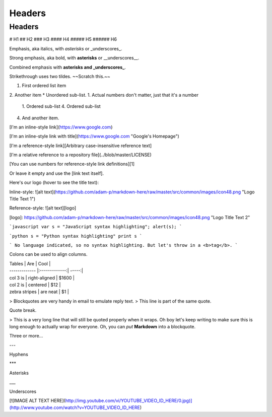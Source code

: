 Headers
=======

Headers
-------

# H1
## H2
### H3
#### H4
##### H5
###### H6




Emphasis, aka italics, with *asterisks* or _underscores_.

Strong emphasis, aka bold, with **asterisks** or __underscores__.

Combined emphasis with **asterisks and _underscores_**.

Strikethrough uses two tildes. ~~Scratch this.~~


1. First ordered list item
2. Another item
* Unordered sub-list. 
1. Actual numbers don't matter, just that it's a number
   1. Ordered sub-list
   4. Ordered sub-list
4. And another item.


[I'm an inline-style link](https://www.google.com)

[I'm an inline-style link with title](https://www.google.com "Google's Homepage")

[I'm a reference-style link][Arbitrary case-insensitive reference text]

[I'm a relative reference to a repository file](../blob/master/LICENSE)

[You can use numbers for reference-style link definitions][1]

Or leave it empty and use the [link text itself].




Here's our logo (hover to see the title text):

Inline-style: 
![alt text](https://github.com/adam-p/markdown-here/raw/master/src/common/images/icon48.png "Logo Title Text 1")

Reference-style: 
![alt text][logo]

[logo]: https://github.com/adam-p/markdown-here/raw/master/src/common/images/icon48.png "Logo Title Text 2"




```javascript
var s = "JavaScript syntax highlighting";
alert(s);
```
 
```python
s = "Python syntax highlighting"
print s
```
 
```
No language indicated, so no syntax highlighting. 
But let's throw in a <b>tag</b>.
```


Colons can be used to align columns.

| Tables        | Are           | Cool  |
| ------------- |:-------------:| -----:|
| col 3 is      | right-aligned | $1600 |
| col 2 is      | centered      |   $12 |
| zebra stripes | are neat      |    $1 |



> Blockquotes are very handy in email to emulate reply text.
> This line is part of the same quote.

Quote break.

> This is a very long line that will still be quoted properly when it wraps. Oh boy let's keep writing to make sure this is long enough to actually wrap for everyone. Oh, you can *put* **Markdown** into a blockquote. 



Three or more...

---

Hyphens

***

Asterisks

___

Underscores




[![IMAGE ALT TEXT HERE](http://img.youtube.com/vi/YOUTUBE_VIDEO_ID_HERE/0.jpg)](http://www.youtube.com/watch?v=YOUTUBE_VIDEO_ID_HERE)


































